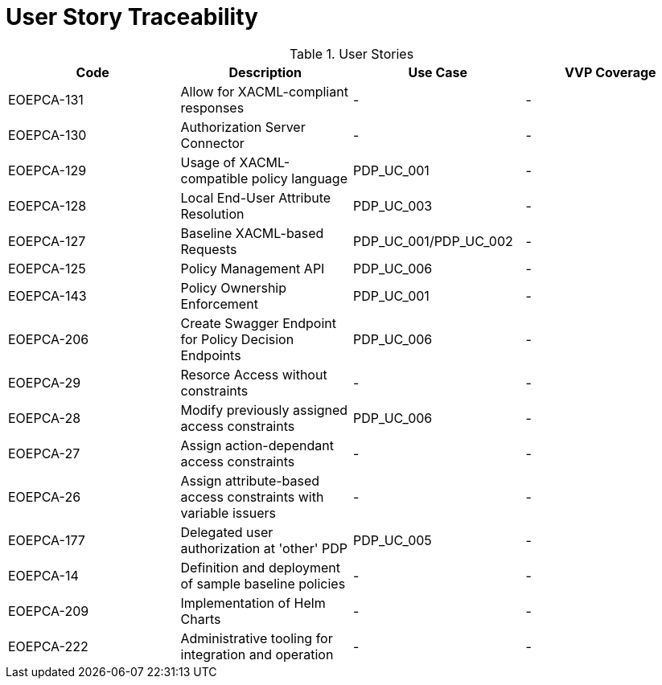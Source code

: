 [[traceabilityMatrix]]
= User Story Traceability

.User Stories
|===
|Code |Description |Use Case |VVP Coverage

|EOEPCA-131	
|Allow for XACML-compliant responses
| -
| -

|EOEPCA-130	
|Authorization Server Connector
| -
| -

|EOEPCA-129	
|Usage of XACML-compatible policy language
| PDP_UC_001
| -

|EOEPCA-128	
|Local End-User Attribute Resolution
| PDP_UC_003
| -

|EOEPCA-127	
|Baseline XACML-based Requests
| PDP_UC_001/PDP_UC_002
| -

|EOEPCA-125	
|Policy Management API
| PDP_UC_006
| -

|EOEPCA-143	
|Policy Ownership Enforcement
| PDP_UC_001
| -

|EOEPCA-206	
|Create Swagger Endpoint for Policy Decision Endpoints
| PDP_UC_006
| -

|EOEPCA-29	
|Resorce Access without constraints
| -
| -

|EOEPCA-28	
|Modify previously assigned access constraints
| PDP_UC_006
| -

|EOEPCA-27	
|Assign action-dependant access constraints
| -
| -

|EOEPCA-26	
|Assign attribute-based access constraints with variable issuers
| -
| -

|EOEPCA-177	
|Delegated user authorization at 'other' PDP
| PDP_UC_005
| -

|EOEPCA-14	
|Definition and deployment of sample baseline policies
| -
| -

|EOEPCA-209	
|Implementation of Helm Charts
| -
| -

|EOEPCA-222	
|Administrative tooling for integration and operation
| -
| -

|===
